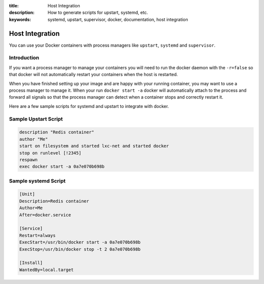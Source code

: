 :title: Host Integration
:description: How to generate scripts for upstart, systemd, etc.
:keywords: systemd, upstart, supervisor, docker, documentation, host integration



Host Integration
================

You can use your Docker containers with process managers like ``upstart``,
``systemd`` and ``supervisor``.

Introduction
------------

If you want a process manager to manage your containers you will need to run
the docker daemon with the ``-r=false`` so that docker will not automatically 
restart your containers when the host is restarted.  

When you have finished setting up your image and are happy with your
running container, you may want to use a process manager to manage
it.  When your run ``docker start -a`` docker will automatically attach 
to the process and forward all signals so that the process manager can 
detect when a container stops and correctly restart it.  

Here are a few sample scripts for systemd and upstart to integrate with docker.


Sample Upstart Script
---------------------

.. code-block:: bash

   description "Redis container"
   author "Me"
   start on filesystem and started lxc-net and started docker
   stop on runlevel [!2345]
   respawn
   exec docker start -a 0a7e070b698b


Sample systemd Script
---------------------

.. code-block:: bash

    [Unit]
    Description=Redis container
    Author=Me
    After=docker.service

    [Service]
    Restart=always
    ExecStart=/usr/bin/docker start -a 0a7e070b698b
    ExecStop=/usr/bin/docker stop -t 2 0a7e070b698b

    [Install]
    WantedBy=local.target

